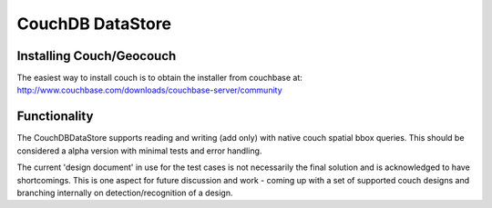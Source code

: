 CouchDB DataStore
=================

Installing Couch/Geocouch
-------------------------

The easiest way to install couch is to obtain the installer from couchbase at:
http://www.couchbase.com/downloads/couchbase-server/community

Functionality
-------------

The CouchDBDataStore supports reading and writing (add only) with native couch 
spatial bbox queries. This should be considered a alpha version with minimal
tests and error handling.

The current 'design document' in use for the test cases is not necessarily the
final solution and is acknowledged to have shortcomings. This is one aspect for
future discussion and work - coming up with a set of supported couch designs
and branching internally on detection/recognition of a design.